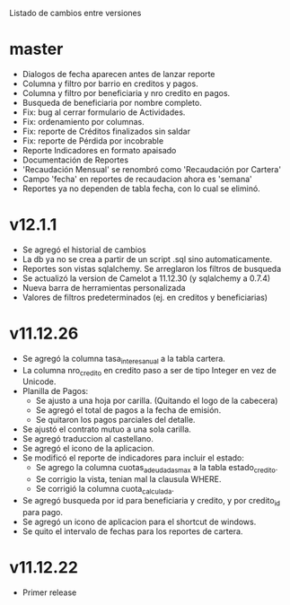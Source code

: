 Listado de cambios entre versiones

* master
- Dialogos de fecha aparecen antes de lanzar reporte
- Columna y filtro por barrio en creditos y pagos.
- Columna y filtro por beneficiaria y nro credito en pagos.
- Busqueda de beneficiaria por nombre completo.
- Fix: bug al cerrar formulario de Actividades.
- Fix: ordenamiento por columnas.
- Fix: reporte de Créditos finalizados sin saldar
- Fix: reporte de Pérdida por incobrable
- Reporte Indicadores en formato apaisado
- Documentación de Reportes
- 'Recaudación Mensual' se renombró como 'Recaudación por Cartera'
- Campo 'fecha' en reportes de recaudacion ahora es 'semana'
- Reportes ya no dependen de tabla fecha, con lo cual se eliminó.


* v12.1.1
- Se agregó el historial de cambios
- La db ya no se crea a partir de un script .sql sino automaticamente.
- Reportes son vistas sqlalchemy. Se arreglaron los filtros de busqueda
- Se actualizó la version de Camelot a 11.12.30 (y sqlalchemy a 0.7.4)
- Nueva barra de herramientas personalizada
- Valores de filtros predeterminados (ej. en creditos y beneficiarias)


* v11.12.26
- Se agregó la columna tasa_interes_anual a la tabla cartera.
- La columna nro_credito en credito paso a ser de tipo Integer en vez de Unicode.
- Planilla de Pagos:
  + Se ajusto a una hoja por carilla. (Quitando el logo de la cabecera)
  + Se agregó el total de pagos a la fecha de emisión.
  + Se quitaron los pagos parciales del detalle.
- Se ajustó el contrato mutuo a una sola carilla.
- Se agregó traduccion al castellano.
- Se agregó el icono de la aplicacion.
- Se modificó el reporte de indicadores para incluir el estado:
  + Se agrego la columna cuotas_adeudadas_max a la tabla estado_credito.
  + Se corrigio la vista, tenian mal la clausula WHERE.
  + Se corrigió la columna cuota_calculada.
- Se agregó busqueda por id para beneficiaria y credito, y por credito_id para pago.
- Se agregó un icono de aplicacion para el shortcut de windows.
- Se quito el intervalo de fechas para los reportes de cartera.


* v11.12.22
- Primer release
